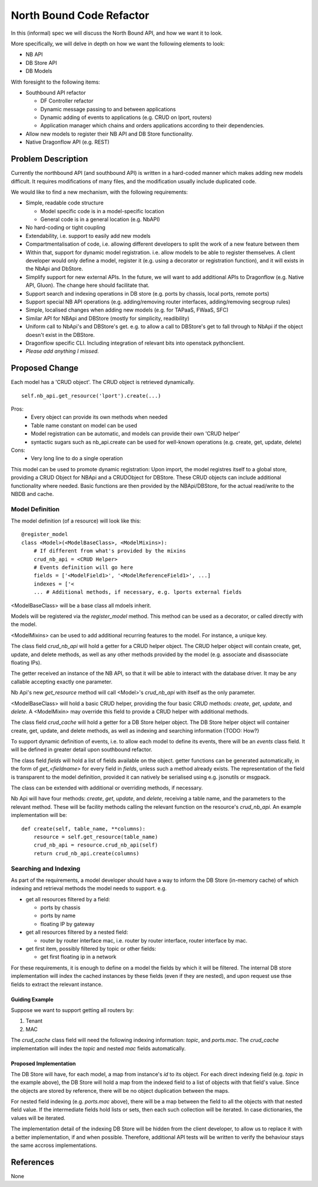 ..
 This work is licensed under a Creative Commons Attribution 3.0 Unported
 License.

 http://creativecommons.org/licenses/by/3.0/legalcode

=========================
North Bound Code Refactor
=========================

In this (informal) spec we will discuss the North Bound API, and how we want it to look.

More specifically, we will delve in depth on how we want the following elements
to look:

* NB API

* DB Store API

* DB Models

With foresight to the following items:

* Southbound API refactor

  * DF Controller refactor

  * Dynamic message passing to and between applications

  * Dynamic adding of events to applications (e.g. CRUD on lport, routers)

  * Application manager which chains and orders applications according to their
    dependencies.

* Allow new models to register their NB API and DB Store functionality.

* Native Dragonflow API (e.g. REST)

Problem Description
===================

Currently the northbound API (and southbound API) is written in a hard-coded
manner which makes adding new models difficult. It requires modifications of
many files, and the modification usually include duplicated code.

We would like to find a new mechanism, with the following requirements:

* Simple, readable code structure

  * Model specific code is in a model-specific location

  * General code is in a general location (e.g. NbAPI)

* No hard-coding or tight coupling

* Extendability, i.e. support to easily add new models

* Compartmentalisation of code, i.e. allowing different developers to split the
  work of a new feature between them

* Within that, support for dynamic model registration. i.e. allow models to be
  able to register themselves. A client developer would only define a model,
  register it (e.g. using a decorator or registration function), and it will
  exists in the NbApi and DbStore.

* Simplify support for new external APIs. In the future, we will want to add
  additional APIs to Dragonflow (e.g. Native API, Gluon). The change here
  should facilitate that.

* Support search and indexing operations in DB store (e.g. ports by
  chassis, local ports, remote ports)

* Support special NB API operations (e.g. adding/removing router
  interfaces, adding/removing secgroup rules)

* Simple, localised changes when adding new models (e.g. for TAPaaS,
  FWaaS, SFC)

* Similar API for NBApi and DBStore (mostly for simplicity, readibility)

* Uniform call to NbApi's and DBStore's get. e.g. to allow a call to DBStore's
  get to fall through to NbApi if the object doesn't exist in the DBStore.

* Dragonflow specific CLI. Including integration of relevant bits into
  openstack pythonclient.

* *Please add anything I missed.*

Proposed Change
===============

Each model has a 'CRUD object'. The CRUD object is retrieved dynamically.

::

    self.nb_api.get_resource('lport').create(...)


Pros:
    * Every object can provide its own methods when needed
    * Table name constant on model can be used
    * Model registration can be automatic, and models can provide their own 'CRUD helper'
    * syntactic sugars such as nb_api.create can be used for well-known operations (e.g. create, get, update, delete)
Cons:
    * Very long line to do a single operation

This model can be used to promote dynamic registration: Upon import,
the model registres itself to a global store, providing a CRUD Object
for NBApi and a CRUDObject for DBStore.  These CRUD objects can include
additional functionality where needed. Basic functions are then provided
by the NBApi/DBStore, for the actual read/write to the NBDB and cache.

Model Definition
----------------

The model definition (of a resource) will look like this:

::

    @register_model
    class <Model>(<ModelBaseClass>, <ModelMixins>):
        # If different from what's provided by the mixins
        crud_nb_api = <CRUD Helper>
        # Events definition will go here
        fields = ['<ModelField1>', '<ModelReferenceField1>', ...]
        indexes = ['<
        ... # Additional methods, if necessary, e.g. lports external fields

<ModelBaseClass> will be a base class all mdoels inherit.

Models will be registered via the `register_model` method. This method can be
used as a decorator, or called directly with the model.

<ModelMixins> can be used to add additional recurring features to the model.
For instance, a unique key.

The class field `crud_nb_api` will hold a getter for a CRUD helper object.
The CRUD helper object will contain create, get, update, and delete methods, as
well as any other methods provided by the model (e.g. associate and
disassociate floating IPs).

The getter received an instance of the NB API, so that it will be able to
interact with the database driver. It may be any callable accepting exactly
one parameter.

Nb Api's new `get_resource` method will call <Model>'s `crud_nb_api` with
itself as the only parameter.

<ModelBaseClass> will hold a basic CRUD helper, providing the four basic CRUD
methods: `create`, `get`, `update`, and `delete`. A <ModelMixin> may override
this field to provide a CRUD helper with additional methods.

The class field `crud_cache` will hold a getter for a DB Store helper object.
The DB Store helper object will container create, get, update, and delete
methods, as well as indexing and searching information {TODO: How?}

To support dynamic definition of events, i.e. to allow each model to define its
events, there will be an `events` class field. It will be defined in greater
detail upon southbound refactor.

The class field `fields` will hold a list of fields available on the object.
getter functions can be generated automatically, in the form of
`get_<fieldname>` for every field in `fields`, unless such a method already
exists. The representation of the field is transparent to the model definition,
provided it can natively be serialised using e.g. jsonutils or msgpack.

The class can be extended with additional or overriding methods, if necessary.

Nb Api will have four methods: `create`, `get`, `update`, and `delete`,
receiving a table name, and the parameters to the relevant method. These will
be facility methods calling the relevant function on the resource's
`crud_nb_api`. An example implementation will be:

::

    def create(self, table_name, **columns):
        resource = self.get_resource(table_name)
        crud_nb_api = resource.crud_nb_api(self)
        return crud_nb_api.create(columns)

Searching and Indexing
----------------------

As part of the requirements, a model developer should have a way to inform the
DB Store (in-memory cache) of which indexing and retrieval methods the model
needs to support. e.g.

* get all resources filtered by a field:

  * ports by chassis

  * ports by name

  * floating IP by gateway

* get all resources filtered by a nested field:

  * router by router interface mac, i.e. router by router interface, router
    interface by mac.

* get first item, possibly filtered by topic or other fields:

  * get first floating ip in a network

For these requirements, it is enough to define on a model the fields by which
it will be filtered. The internal DB store implementation will index the cached
instances by these fields (even if they are nested), and upon request use thse
fields to extract the relevant instance.

Guiding Example
~~~~~~~~~~~~~~~

Suppose we want to support getting all routers by:

1. Tenant

2. MAC

The `crud_cache` class field will need the following indexing information:
`topic`, and `ports.mac`. The `crud_cache` implementation will index the
`topic` and nested `mac` fields automatically.

Proposed Implementation
~~~~~~~~~~~~~~~~~~~~~~~

The DB Store will have, for each model, a map from instance's `id` to
its object. For each direct indexing field (e.g. `topic` in the example
above), the DB Store will hold a map from the indexed field to a list
of objects with that field's value. Since the objects are stored by
reference, there will be no object duplication between the maps.

For nested field indexing (e.g. `ports.mac` above), there will be a map between
the field to all the objects with that nested field value. If the intermediate
fields hold lists or sets, then each such collection will be iterated. In case
dictionaries, the values will be iterated.

The implementation detail of the indexing DB Store will be hidden from the
client developer, to allow us to replace it with a better implementation, if
and when possible. Therefore, additional API tests will be written to verify
the behaviour stays the same accross implementations.

References
==========

None

